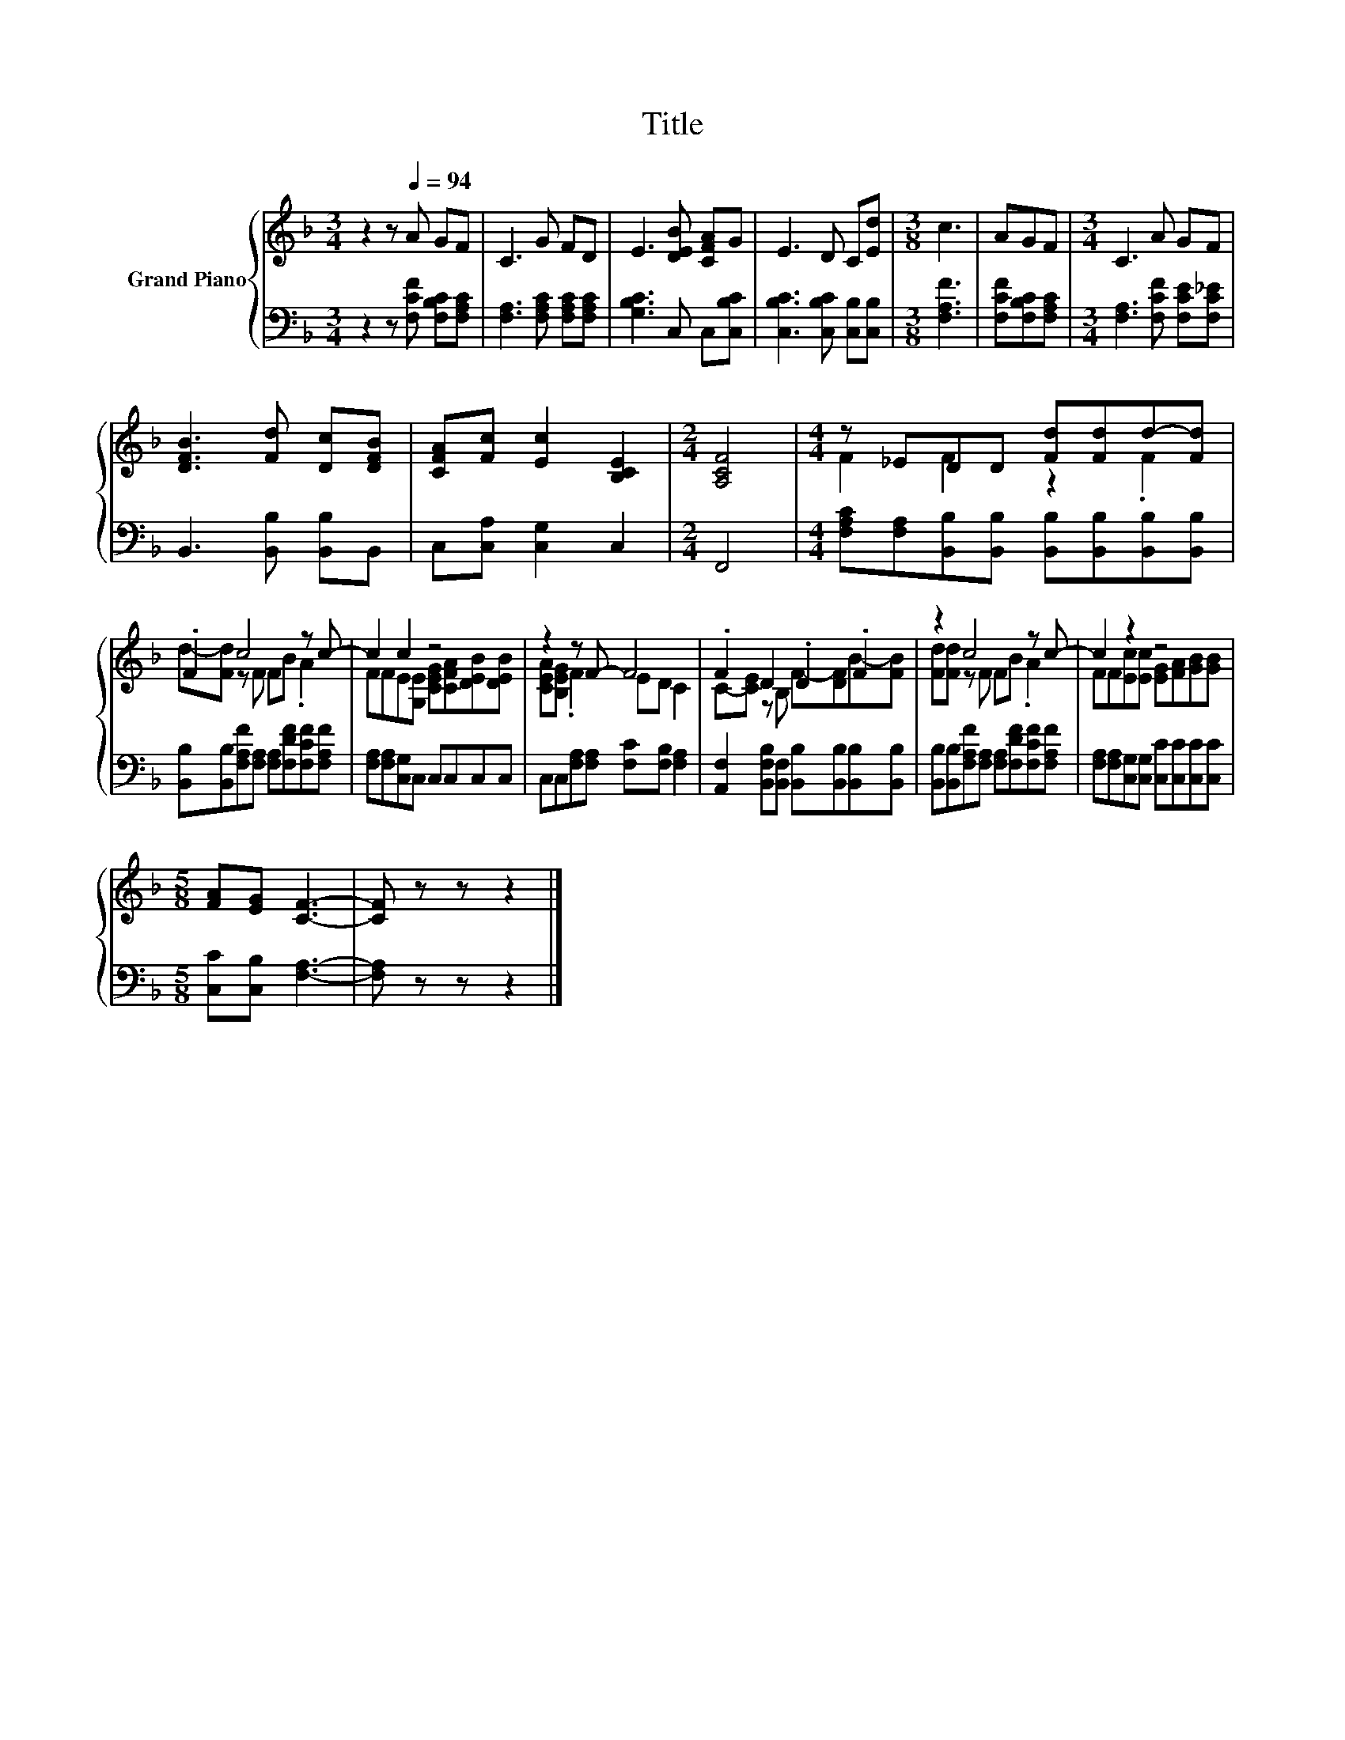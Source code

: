 X:1
T:Title
%%score { ( 1 3 ) | 2 }
L:1/8
M:3/4
K:F
V:1 treble nm="Grand Piano"
V:3 treble 
V:2 bass 
V:1
 z2 z[Q:1/4=94] A GF | C3 G FD | E3 [DEB] [CFA]G | E3 D C[Ed] |[M:3/8] c3 | AGF |[M:3/4] C3 A GF | %7
 [DFB]3 [Fd] [Dc][DFB] | [CFA][Fc] [Ec]2 [B,CE]2 |[M:2/4] [A,CF]4 |[M:4/4] z _EDD [Fd][Fd]d-[Fd] | %11
 .F2 c4 z c- | c2 c2 z4 | z2 z F- F4 | .F2 D2 .D2 .F2 | z2 c4 z c- | c2 z2 z4 | %17
[M:5/8] [FA][EG] [CF]3- | [CF] z z z2 |] %19
V:2
 z2 z [F,CF] [F,B,C][F,A,C] | [F,A,]3 [F,A,C] [F,A,C][F,A,C] | [G,B,C]3 C, C,[C,B,C] | %3
 [C,B,C]3 [C,B,C] [C,B,][C,B,] |[M:3/8] [F,A,F]3 | [F,CF][F,B,C][F,A,C] | %6
[M:3/4] [F,A,]3 [F,CF] [F,CE][F,C_E] | B,,3 [B,,B,] [B,,B,]B,, | C,[C,A,] [C,G,]2 C,2 | %9
[M:2/4] F,,4 |[M:4/4] [F,A,C][F,A,][B,,B,][B,,B,] [B,,B,][B,,B,][B,,B,][B,,B,] | %11
 [B,,B,][B,,B,][F,A,F][F,A,] [F,A,][F,DF][F,CF][F,A,F] | [F,A,][F,A,][C,G,]C, C,C,C,C, | %13
 C,C,[F,A,][F,A,] [F,C][F,B,] [F,A,]2 | [A,,F,]2 [B,,F,B,][B,,F,] [B,,B,][B,,B,][B,,B,][B,,B,] | %15
 [B,,B,][B,,B,][F,A,F][F,A,] [F,A,][F,DF][F,CF][F,A,F] | %16
 [F,A,][F,A,][C,G,][C,G,] [C,C][C,C][C,C][C,C] |[M:5/8] [C,C][C,B,] [F,A,]3- | [F,A,] z z z2 |] %19
V:3
 x6 | x6 | x6 | x6 |[M:3/8] x3 | x3 |[M:3/4] x6 | x6 | x6 |[M:2/4] x4 |[M:4/4] F2 F2 z2 .F2 | %11
 d-[Fd] z F FB .A2 | FFE[G,E] [CEG][CFA][DEB][DEB] | [CEA][B,EG] .F2 ED C2 | %14
 C-[CE] z B, F-[DF]B-[FB] | [Fd][Fd] z F FB .A2 | FF[Ec][Ec] [EG][FA][GB][GB] |[M:5/8] x5 | x5 |] %19

